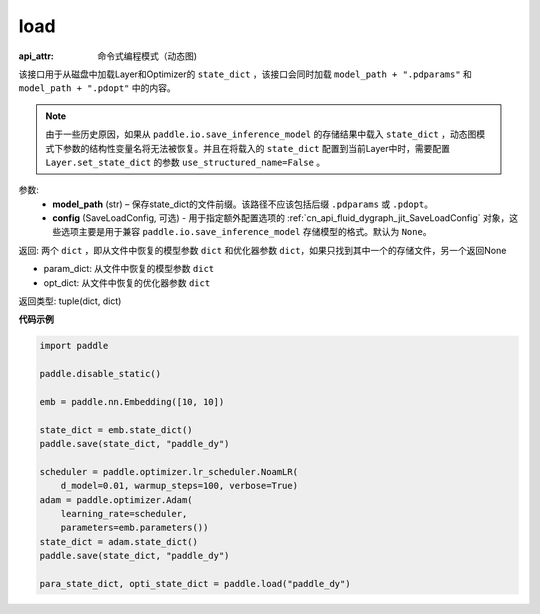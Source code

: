 .. _cn_api_fluid_dygraph_load_dygraph:

load
----


.. py:function:: paddle.load(model_path, config=None)

:api_attr: 命令式编程模式（动态图)

该接口用于从磁盘中加载Layer和Optimizer的 ``state_dict`` ，该接口会同时加载 ``model_path + ".pdparams"`` 和 ``model_path + ".pdopt"`` 中的内容。

.. note::
    由于一些历史原因，如果从 ``paddle.io.save_inference_model`` 的存储结果中载入 ``state_dict`` ，动态图模式下参数的结构性变量名将无法被恢复。并且在将载入的 ``state_dict`` 配置到当前Layer中时，需要配置 ``Layer.set_state_dict`` 的参数 ``use_structured_name=False`` 。

参数:
    - **model_path** (str) – 保存state_dict的文件前缀。该路径不应该包括后缀 ``.pdparams`` 或 ``.pdopt``。
    - **config** (SaveLoadConfig, 可选) - 用于指定额外配置选项的 :ref:`cn_api_fluid_dygraph_jit_SaveLoadConfig` 对象，这些选项主要是用于兼容 ``paddle.io.save_inference_model`` 存储模型的格式。默认为 ``None``。


返回: 两个 ``dict`` ，即从文件中恢复的模型参数 ``dict`` 和优化器参数 ``dict``，如果只找到其中一个的存储文件，另一个返回None

- param_dict: 从文件中恢复的模型参数 ``dict``
- opt_dict: 从文件中恢复的优化器参数 ``dict``

返回类型: tuple(dict, dict)
  
**代码示例**

.. code-block:: python

    import paddle
            
    paddle.disable_static()

    emb = paddle.nn.Embedding([10, 10])

    state_dict = emb.state_dict()
    paddle.save(state_dict, "paddle_dy")

    scheduler = paddle.optimizer.lr_scheduler.NoamLR(
        d_model=0.01, warmup_steps=100, verbose=True)
    adam = paddle.optimizer.Adam(
        learning_rate=scheduler,
        parameters=emb.parameters())
    state_dict = adam.state_dict()
    paddle.save(state_dict, "paddle_dy")

    para_state_dict, opti_state_dict = paddle.load("paddle_dy")



